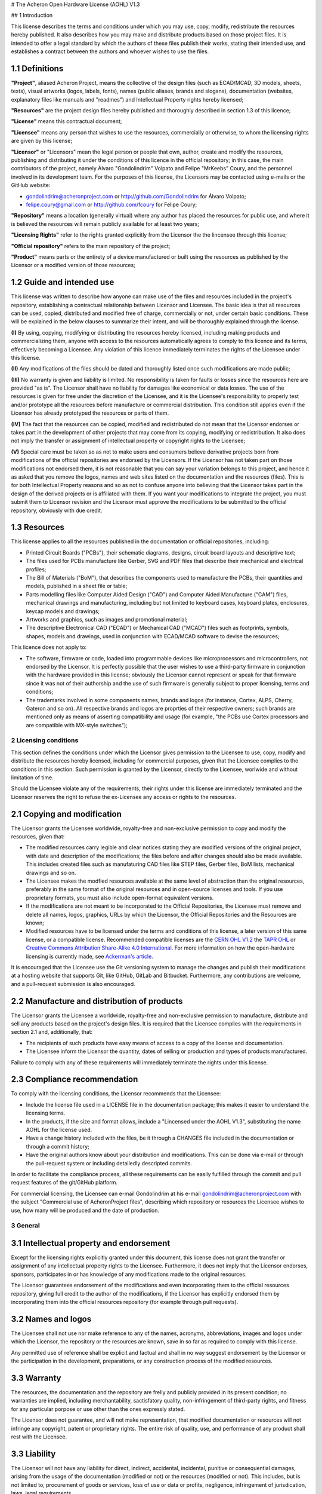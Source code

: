 # The Acheron Open Hardware License (AOHL) V1.3

## 1 Introduction

This license describes the terms and conditions under which you may use, copy, modify, redistribute the resources hereby published. It also describes how you may make and distribute products based on those project files. It is intended to offer a legal standard by which the authors of these files publish their works, stating their intended use, and establishes a contract between the authors and whoever wishes to use the files.

1.1 Definitions
...............

**"Project"**, aliased Acheron Project, means the collective of the design files (such as ECAD/MCAD, 3D models, sheets, texts), visual artworks (logos, labels, fonts), names (public aliases, brands and slogans), documentation (websites, explanatory files like manuals and "readmes") and Intellectual Property rights hereby licensed;

**"Resources"** are the project design files hereby published and thoroughly described in section 1.3 of this licence;

**"License"** means this contractual document;

**"Licensee"** means any person that wishes to use the resources, commercially or otherwise, to whom the licensing rights are given by this license;

**"Licensor"** or "Licensors" mean the legal person or people that own, author, create and modify the resources, publishing and distributing it under the conditions of this licence in the official repository; in this case, the main contributors of the project, namely Álvaro "Gondolindrim" Volpato and Felipe "MrKeebs" Coury, and the personnel involved in its development team. For the purposes of this license, the Licensors may be contacted using e-mails or the GitHub website:

- gondolindrim@acheronproject.com or http://github.com/Gondolindrim for Álvaro Volpato;
- felipe.coury@gmail.com or http://github.com/fcoury for Felipe Coury;

**"Repository"** means a location (generally virtual) where any author has placed the resources for public use, and where it is believed the resources will remain publicly available for at least two years;

**"Licensing Rights"** refer to the rights granted explicitly from the Licensor the the lincensee through this license;

**"Official repository"** refers to the main repository of the project;

**"Product"** means parts or the entirety of a device manufactured or built using the resources as published by the Licensor or a modified version of those resources;

1.2 Guide and intended use
..........................

This license was written to describe how anyone can make use of the files and resources included in the project's repository, establishing a contractual relationship between Licensor and Licensee. The basic idea is that all resources can be used, copied, distributed and modified free of charge, commercially or not, under certain basic conditions. These will be explained in the below clauses to summarize their intent, and will be thoroughly explained through the license.

**(I)** By using, copying, modifying or distributing the resources hereby licensed, including making products and commercializing them, anyone with access to the resources automatically agrees to comply to this licence and its terms, effectively becoming a Licensee. Any violation of this licence immediately terminates the rights of the Licensee under this license.

**(II)** Any modifications of the files should be dated and thoroughly listed once such modifications are made public;

**(III)** No warranty is given and liability is limited. No responsibility is taken for faults or losses since the resources here are provided "as is". The Licensor shall have no liability for damages like economical or data losses. The use of the resources is given for free under the discretion of the Licensee, and it is the Licensee's responsibility to properly test and/or prototype all the resources before manufacture or commercial distribution. This condition still applies even if the Licensor has already prototyped the resources or parts of them. 

**(IV)** The fact that the resources can be copied, modified and redistributed do not mean that the Licensor endorses or takes part in the development of other projects that may come from its copying, modifying or redistribution. It also does not imply the transfer or assignment of intellectual property or copyright rights to the Licensee;

**(V)** Special care must be taken so as not to make users and consumers believe derivative projects born from modifications of the official repositories are endorsed by the Licensors. If the Licensor has not taken part on those modifications not endorsed them, it is not reasonable that you can say your variation belongs to this project, and hence it as asked that you remove the logos, names and web sites listed on the documentation and the resources (files). This is for both Intellectual Property reasons and so as not to confuse anyone into believing that the Licensor takes part in the design of the derived projects or is affiliated with them. If you want your modifications to integrate the project, you must submit them to Licensor revision and the Licensor must approve the modifications to be submitted to the official repository, obviously with due credit.

1.3 Resources
.............

This license applies to all the resources published in the documentation or official repositories, including:

- Printed Circuit Boards ("PCBs"), their schematic diagrams, designs, circuit board layouts and descriptive text;

- The files used for PCBs manufacture like Gerber, SVG and PDF files that describe their mechanical and electrical profiles;

- The Bill of Materials ("BoM"), that describes the components used to manufacture the PCBs, their quantities and models, published in a sheet file or table;

- Parts modelling files like Computer Aided Design ("CAD") and Computer Aided Manufacture ("CAM") files, mechanical drawings and manufacturing, including but not limited to keyboard cases, keyboard plates, enclosures, keycap models and drawings;

- Artworks and graphics, such as images and promotional material;

- The descriptive Electronical CAD ("ECAD") or Mechanical CAD ("MCAD") files such as footprints, symbols, shapes, models and drawings, used in conjunction with ECAD/MCAD software to devise the resources;

This licence does not apply to:

- The software, firmware or code, loaded into programmable devices like microprocessors and microcontrollers, not endorsed by the Licensor. It is perfectly possible that the user wishes to use a third-party firmware in conjunction with the hardware provided in this license; obviously the Licensor cannot represent or speak for that firmware since it was not of their authorship and the use of such firmware is generally subject to proper licensing, terms and conditions;

- The trademarks involved in some components names, brands and logos (for instance, Cortex, ALPS, Cherry, Gateron and so on). All respective brands and logos are proprties of their respective owners; such brands are mentioned only as means of asserting compatibility and usage (for example, "the PCBs use Cortex processors and are compatible with MX-style switches");

2 Licensing conditions
----------------------

This section defines the conditions under which the Licensor gives permission to the Licensee to use, copy, modify and distribute the resources hereby licensed, including for commercial purposes, given that the Licensee complies to the conditions in this section. Such permission is granted by the Licensor, directly to the Licensee, worlwide and without limitation of time.

Should the Licensee violate any of the requirements, their rights under this license are immediately terminated and the Licensor reserves the right to refuse the ex-Licensee any access or rights to the resources.

2.1 Copying and modification
............................

The Licensor grants the Licensee worldwide, royalty-free and non-exclusive permission to copy and modify the resources, given that:

- The modified resources carry legible and clear notices stating they are modified versions of the original project, with date and description of the modifications; the files before and after changes should also be made available. This includes created files such as manufaturing CAD files like STEP files, Gerber files, BoM lists, mechanical drawings and so on.

- The Licensee makes the modfied resources available at the same level of abstraction than the original resources, preferably in the same format of the original resources and in open-source licenses and tools. If you use proprietary formats, you must also include open-format equivalent versions.

- If the modifications are not meant to be incorporated to the Official Repositories, the Licensee must remove and delete all names, logos, graphics, URLs by which the Licensor, the Official Repositories and the Resources are known;

- Modified resources have to be licensed under the terms and conditions of this license, a later version of this same license, or a compatible license. Recommended compatible licenses are the `CERN OHL V1.2 <https://ohwr.org/project/cernohl/uploads/631d587b78851f8b2789dff8b2d9790b/cern_ohl_v_1_2.pdf>`_ the `TAPR OHL <https://www.tapr.org/ohl.html>`_ or `Creative Commons Attribution Share-Alike 4.0 International <https://creativecommons.org/licenses/by-sa/4.0/>`_. For more information on how the open-hardware licensing is currently made, see `Ackerman's article <https://www.tapr.org/Ackermann_Open_Source_Hardware_Article_2009.pdf>`_.

It is encouraged that the Licensee use the Git versioning system to manage the changes and publish their modifications at a hosting website that supports Git, like GitHub, GitLab and Bitbucket. Furthermore, any contributions are welcome, and a pull-request submission is also encouraged.

2.2 Manufacture and distribution of products
............................................

The Licensor grants the Licensee a worldwide, royalty-free and non-exclusive permission to manufacture, distribute and sell any products based on the project's design files. It is required that the Licensee complies with the requirements in section 2.1 and, additionally, that:

- The recipients of such products have easy means of access to a copy of the license and documentation.

- The Licensee inform the Licensor the quantity, dates of selling or production and types of products manufactured.

Failure to comply with any of these requirements will immediately terminate the rights under this license.

2.3 Compliance recommendation
.............................

To comply with the licensing conditions, the Licensor recommends that the Licensee:

- Include the license file used in a LICENSE file in the documentation package; this makes it easier to understand the licensing terms.

- In the products, if the size and format allows, include a "Lincensed under the AOHL V1.3", substituting the name AOHL for the license used.

- Have a change history included with the files, be it through a CHANGES file included in the documentation or through a commit history;

- Have the original authors know about your distribution and modifications. This can be done via e-mail or through the pull-request system or including detailedly descripted commits.

In order to facilitate the compliance process, all these requirements can be easily fulfilled through the commit and pull request features of the git/GitHub platform.

For commercial licensing, the Licensee can e-mail Gondolindrim at his e-mail gondolindrim@acheronproject.com with the subject "Commercial use of AcheronProject files", describing which repository or resources the Licensee wishes to use, how many will be produced and the date of production.


3 General
---------

3.1 Intellectual property and endorsement
.........................................

Except for the licensing rights explicitly granted under this document, this license does not grant the transfer or assignment of any intellectual property rights to the Licensee. Furthermore, it does not imply that the Licensor endorses, sponsors, participates in or has knowledge of any modifications made to the original resources.

The Licensor guarantees endorsement of the modifications and even incorporating them to the official resources repository, giving full credit to the author of the modifications, if the Licensor has explicitly endorsed them by incorporating them into the official resources repository (for example through pull requests).

3.2 Names and logos
...................

The Licensee shall not use nor make reference to any of the names, acronyms, abbreviations, images and logos under which the Licensor, the repository or the resources are known, save in so far as required to comply with this license.

Any permitted use of reference shall be explicit and factual and shall in no way suggest endorsement by the Licensor or the participation in the development, preparations, or any construction process of the modified resources.

3.3 Warranty
............

The resources, the documentation and the repository are frelly and publicly provided in its present condition; no warranties are implied, including merchantability, sactisfatory quality, non-infringement of third-party rights, and fitness for any particular porpose or use other than the ones expressly stated.

The Licensor does not guarantee, and will not make representation, that modified documentation or resources will not infringe any copyright, patent or proprietary rights. The entire risk of quality, use, and performance of any product shall rest with the Licensee.

3.3 Liability
.............

The Licensor will not have any liability for direct, indirect, accidental, incidental, punitive or consequential damages, arising from the usage of the documentation (modified or not) or the resources (modified or not). This includes, but is not limited to, procurement of goods or services, loss of use or data or profits, negligence, infringement of jurisdication, laws, legal requirements.

The Licensee shall free the Licensor from any liability, costs, expenses, fees and taxes in relation to the use of resources or documentation.
